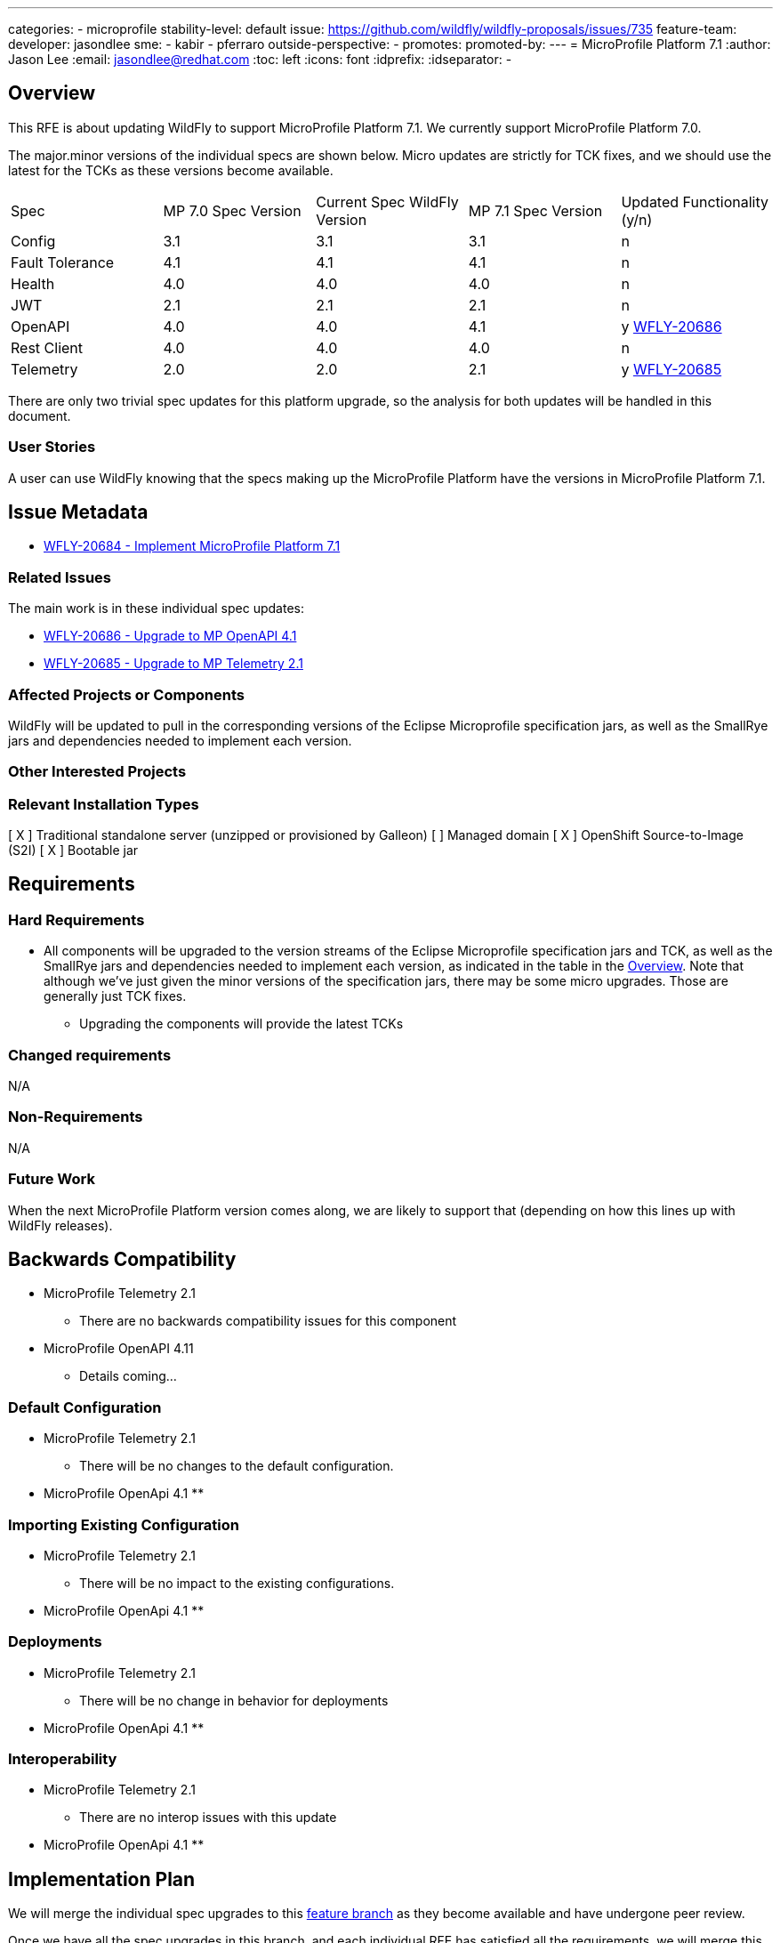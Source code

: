 ---
categories:
- microprofile
stability-level: default
issue: https://github.com/wildfly/wildfly-proposals/issues/735
feature-team:
 developer: jasondlee
 sme:
  - kabir
  - pferraro
 outside-perspective:
  -
promotes:
promoted-by:
---
= MicroProfile Platform 7.1
:author:            Jason Lee
:email:             jasondlee@redhat.com
:toc:               left
:icons:             font
:idprefix:
:idseparator:       -

////
The entire document should be one to two pages long. We will write each analysis document as if it is a conversation
with a future developer. This requires a good writing style, with full sentences organized into paragraphs. Bullets are
acceptable only for visual style, not as an excuse for writing sentence fragments.
////
== Overview
////
Define the requirement here. Be clear and succinct. You should be able to clearly define the context or problem in two
or three paragraphs (if not sentences). Try to define the problem in the overall context and not to get into too much
technical detail at this point.
////

This RFE is about updating WildFly to support MicroProfile Platform 7.1. We currently support MicroProfile Platform 7.0.

The major.minor versions of the individual specs are shown below. Micro updates are strictly for TCK fixes, and we should use the latest for the TCKs as these versions become available.

[cols="1,1,1,1,1"]
|===
|Spec | MP 7.0 Spec Version | Current Spec WildFly Version | MP 7.1 Spec Version | Updated Functionality (y/n)
|Config|3.1|3.1|3.1|n
|Fault Tolerance|4.1|4.1|4.1|n
|Health|4.0|4.0|4.0|n
|JWT|2.1|2.1|2.1|n
|OpenAPI|4.0|4.0|4.1|y https://issues.redhat.com/browse/WFLY-20686[WFLY-20686]
|Rest Client|4.0|4.0|4.0|n
|Telemetry|2.0|2.0|2.1|y https://issues.redhat.com/browse/WFLY-20685[WFLY-20685]
|===

There are only two trivial spec updates for this platform upgrade, so the analysis for both updates will be handled in this document.

=== User Stories
////
Provide one or more brief user stories that illustrate the intended users of the feature and the goal they will seek
to achieve by using the feature.
////

A user can use WildFly knowing that the specs making up the MicroProfile Platform have the versions in MicroProfile Platform 7.1.

== Issue Metadata

* https://issues.redhat.com/browse/WFLY-20684[WFLY-20684 - Implement MicroProfile Platform 7.1]

=== Related Issues

The main work is in these individual spec updates:

* https://issues.redhat.com/browse/WFLY-20686[WFLY-20686 - Upgrade to MP OpenAPI 4.1]
* https://issues.redhat.com/browse/WFLY-20685[WFLY-20685 - Upgrade to MP Telemetry 2.1]

=== Affected Projects or Components

WildFly will be updated to pull in the corresponding versions of the Eclipse Microprofile specification jars, as well as the SmallRye jars and dependencies needed to implement each version.

=== Other Interested Projects

=== Relevant Installation Types


[ X ] Traditional standalone server (unzipped or provisioned by Galleon)
[   ] Managed domain
[ X ] OpenShift Source-to-Image (S2I)
[ X ] Bootable jar

== Requirements
////
Describe the requirements that must be fulfilled by this feature.

For analyses of a promotion of an existing feature to 'preview' or 'community' stability, only list new requirements;
existing requirements from the feature being promoted are assumed to continue unless otherwise noted in the 'Changed
requirements' section. Other analyses, including those for promotion to the 'default' stability level, must list all
requirements.
////

=== Hard Requirements

* All components will be upgraded to the version streams of the Eclipse Microprofile specification jars and TCK, as well as the SmallRye jars and dependencies needed to implement each version, as indicated in the table in the link:#overview[Overview]. Note that although we've just given the minor versions of the specification jars, there may be some micro upgrades. Those are generally just TCK fixes.
** Upgrading the components will provide the latest TCKs

=== Changed requirements
////
Only relevant for analyses of a promotion of an existing feature to 'preview' or 'community stability. Other analyses
should remove this section.

For any existing requirements from the feature being promoted that are being changed or removed, describe the change.
////

N/A

=== Non-Requirements
////
Use this section to explicitly discuss things that readers might think are required but which are not required.
////

N/A

=== Future Work
////
Use this section to discuss requirements that are not addressed by this proposal but which may be addressed in later proposals.
////

When the next MicroProfile Platform version comes along, we are likely to support that (depending on how this lines up with WildFly releases).

== Backwards Compatibility
////
Does this enhancement affect backwards compatibility with previously released versions of WildFly? Can the identified
incompatibility be avoided?
////

* MicroProfile Telemetry 2.1
** There are no backwards compatibility issues for this component
* MicroProfile OpenAPI 4.11
** Details coming...

=== Default Configuration
////
Does the proposed work change the default value of any current configuration attributes? Does it change the
configuration generated by any current Galleon layers?
////

* MicroProfile Telemetry 2.1
** There will be no changes to the default configuration.
* MicroProfile OpenApi 4.1
**

=== Importing Existing Configuration
////
Does the proposed work affect the ability to run WildFly running an existing configuration? Is there anything else
about the proposed work that may require changes to the WildFly server migration tool?
////

* MicroProfile Telemetry 2.1
** There will be no impact to the existing configurations.
* MicroProfile OpenApi 4.1
**

=== Deployments
////
Does this feature change the behavior of deployments in incompatible ways? If yes, please detail what is the deployment
issue observed when no change is done, and what is the change needed to solve the deployment issue.
////

* MicroProfile Telemetry 2.1
** There will be no change in behavior for deployments
* MicroProfile OpenApi 4.1
**

=== Interoperability
////
Is this feature impacting interoperability?
////

* MicroProfile Telemetry 2.1
** There are no interop issues with this update
* MicroProfile OpenApi 4.1
**

== Implementation Plan
////
This section is optional. If you have a complex feature which cannot be delivered all in one go, suggest the strategy.
////

We will merge the individual spec upgrades to this https://github.com/kabir/wildfly/tree/microprofile-7.1[feature branch] as they become available and have undergone peer review.

Once we have all the spec upgrades in this branch, and each individual RFE has satisfied all the requirements, we will merge this branch into the main WildFly branch.

== Admin Clients
////
Identify the level of compatibility this feature will have with the existing admin clients (JBoss CLI and the Admin
Console / HAL). Identify any follow-up work that will be required in the clients and link issues created to track this work.
////

* MicroProfile Telemetry 2.1
** N/A
* MicroProfile OpenApi 4.1
**

== Security Considerations
////
What impact on security does this feature have?
////

* MicroProfile Telemetry 2.1
** Nothing to consider
* MicroProfile OpenApi 4.1
**

[[test_plan]]
== Test Plan
////
Depending on the selected stability level, the appropriate section below should be completed, including a brief
description of how testing is to be performed in accordance with the selected stability level. The non-relevant sections
may be removed as needed.

Depending on the stability level, the test plan required may vary. See below.
////

* TCKs will be updated to the latest corresponding version.
** MP Telemetry 2.1
*** There is no new functionality, and the existing tests in WildFly's testsuite/integration/expansion tests will ensure that the functionality works as before.
*** No new tests are needed.
** MP OpenAPI 4.1
* The TCKs will run at default stability level

== Community Documentation
////
Describe how this feature will be documented or illustrated. Generally a feature should have documentation as part of
the PR to wildfly main, or as a follow-up PR if the feature is in wildfly-core. In some cases, though, the feature will
bring additional content (such as quickstarts, guides, etc.) Indicate which of these will happen.
////

* There is a list of version of the individual specifications here https://github.com/wildfly/wildfly/blob/main/docs/src/main/asciidoc/Getting_Started_Guide.adoc?plain=1#L119-L129 This table will be updated to list the new versions


== Release Note Content
////
Draft verbiage for up to a few sentences on the feature for inclusion in the Release Note blog article for the release
that first includes this feature.

Example article: https://www.wildfly.org/news/2024/01/25/WildFly31-Released/

This content will be edited, so there is no need to make it perfect or discuss what release it appears in.
////

MicroProfile specifications have been updated to the versions that are part of MicroProfile Platform 7.1. (See the table in the link:#overview[Overview] if exact versions are needed)
